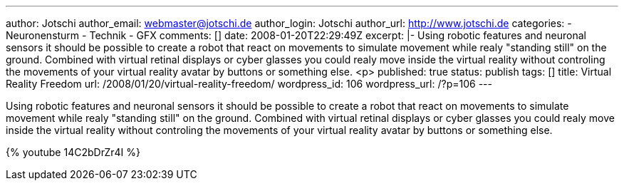 ---
author: Jotschi
author_email: webmaster@jotschi.de
author_login: Jotschi
author_url: http://www.jotschi.de
categories:
- Neuronensturm
- Technik
- GFX
comments: []
date: 2008-01-20T22:29:49Z
excerpt: |-
  Using robotic features and neuronal sensors it should be possible to create a robot that react on movements to simulate movement while realy "standing still" on the ground. Combined with virtual retinal displays or cyber glasses you could realy move inside the virtual reality without controling the movements of your virtual reality avatar by buttons or something else.
  <p>
published: true
status: publish
tags: []
title: Virtual Reality Freedom
url: /2008/01/20/virtual-reality-freedom/
wordpress_id: 106
wordpress_url: /?p=106
---

Using robotic features and neuronal sensors it should be possible to create a robot that react on movements to simulate movement while realy "standing still" on the ground. Combined with virtual retinal displays or cyber glasses you could realy move inside the virtual reality without controling the movements of your virtual reality avatar by buttons or something else.

{% youtube 14C2bDrZr4I %}
